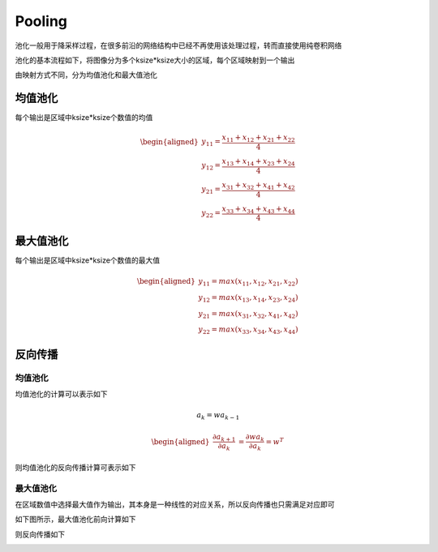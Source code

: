 Pooling
============

池化一般用于降采样过程，在很多前沿的网络结构中已经不再使用该处理过程，转而直接使用纯卷积网络

池化的基本流程如下，将图像分为多个ksize*ksize大小的区域，每个区域映射到一个输出

.. image:: ../../_static/池化_01.png

由映射方式不同，分为均值池化和最大值池化

均值池化
--------

每个输出是区域中ksize*ksize个数值的均值

.. math::


   \begin{aligned}
   y_{11}=\frac{x_{11}+x_{12}+x_{21}+x_{22}}{4} \\
   y_{12}=\frac{x_{13}+x_{14}+x_{23}+x_{24}}{4} \\
   y_{21}=\frac{x_{31}+x_{32}+x_{41}+x_{42}}{4} \\
   y_{22}=\frac{x_{33}+x_{34}+x_{43}+x_{44}}{4}
   \end{aligned}

最大值池化
----------

每个输出是区域中ksize*ksize个数值的最大值

.. math::


   \begin{aligned}
   y_{11}=max(x_{11},x_{12},x_{21},x_{22}) \\
   y_{12}=max(x_{13},x_{14},x_{23},x_{24}) \\
   y_{21}=max(x_{31},x_{32},x_{41},x_{42}) \\
   y_{22}=max(x_{33},x_{34},x_{43},x_{44})
   \end{aligned}

反向传播
--------

.. _均值池化-1:

均值池化
~~~~~~~~

均值池化的计算可以表示如下

|image1|

.. math::


   a_{k}=wa_{k-1}

.. math::


   \begin{aligned}
   \frac{\partial a_{k+1}}{\partial a_{k}}&=\frac{\partial wa_{k}}{\partial a_{k}}=w^{T}
   \end{aligned}

则均值池化的反向传播计算可表示如下

.. image:: ../../_static/池化_03.png

.. _最大值池化-1:

最大值池化
~~~~~~~~~~

在区域数值中选择最大值作为输出，其本身是一种线性的对应关系，所以反向传播也只需满足对应即可

如下图所示，最大值池化前向计算如下

.. image:: ../../_static/池化_04.png

则反向传播如下

.. image:: ../../_static/池化_05.png

.. |image1| image:: ../../_static/池化_02.png
